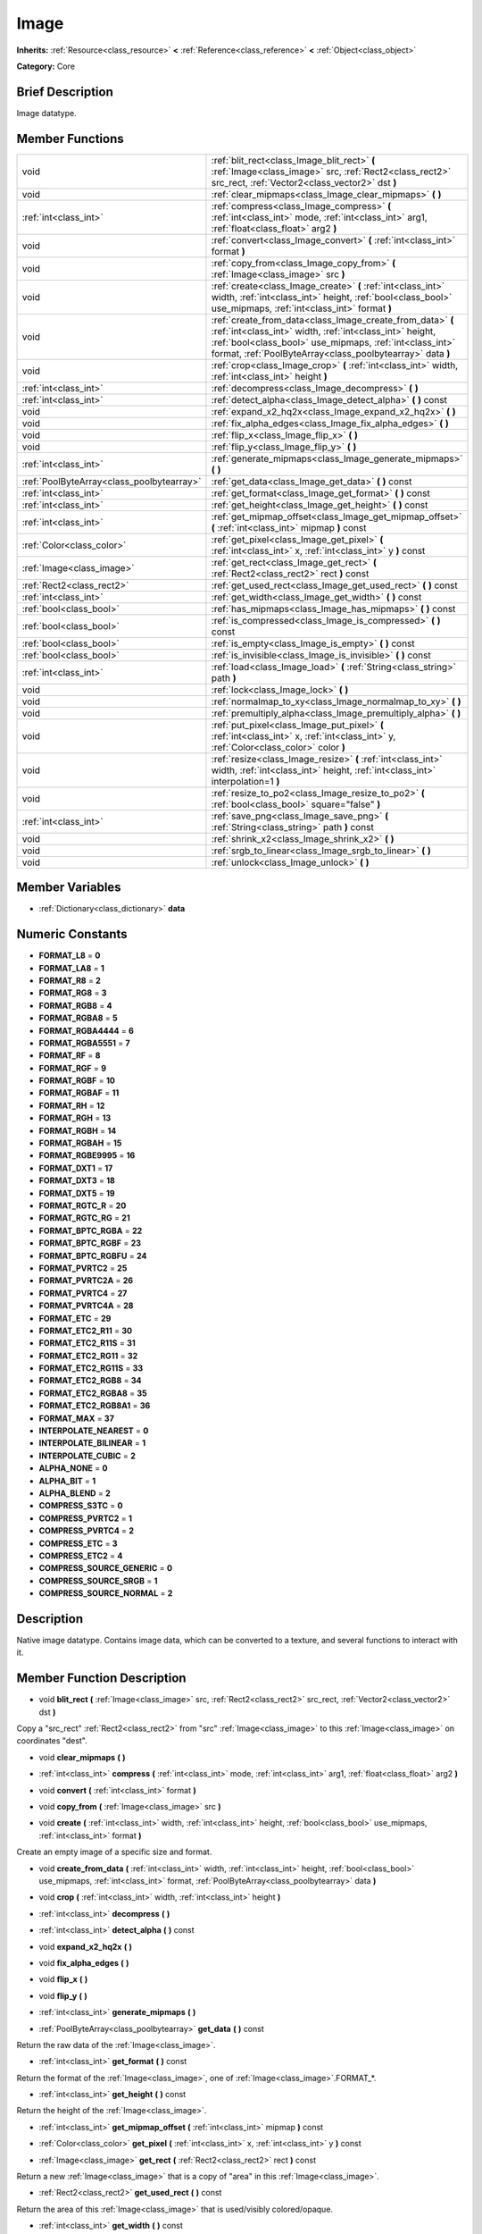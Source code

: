 .. Generated automatically by doc/tools/makerst.py in Godot's source tree.
.. DO NOT EDIT THIS FILE, but the doc/base/classes.xml source instead.

.. _class_Image:

Image
=====

**Inherits:** :ref:`Resource<class_resource>` **<** :ref:`Reference<class_reference>` **<** :ref:`Object<class_object>`

**Category:** Core

Brief Description
-----------------

Image datatype.

Member Functions
----------------

+--------------------------------------------+--------------------------------------------------------------------------------------------------------------------------------------------------------------------------------------------------------------------------------------------------+
| void                                       | :ref:`blit_rect<class_Image_blit_rect>`  **(** :ref:`Image<class_image>` src, :ref:`Rect2<class_rect2>` src_rect, :ref:`Vector2<class_vector2>` dst  **)**                                                                                       |
+--------------------------------------------+--------------------------------------------------------------------------------------------------------------------------------------------------------------------------------------------------------------------------------------------------+
| void                                       | :ref:`clear_mipmaps<class_Image_clear_mipmaps>`  **(** **)**                                                                                                                                                                                     |
+--------------------------------------------+--------------------------------------------------------------------------------------------------------------------------------------------------------------------------------------------------------------------------------------------------+
| :ref:`int<class_int>`                      | :ref:`compress<class_Image_compress>`  **(** :ref:`int<class_int>` mode, :ref:`int<class_int>` arg1, :ref:`float<class_float>` arg2  **)**                                                                                                       |
+--------------------------------------------+--------------------------------------------------------------------------------------------------------------------------------------------------------------------------------------------------------------------------------------------------+
| void                                       | :ref:`convert<class_Image_convert>`  **(** :ref:`int<class_int>` format  **)**                                                                                                                                                                   |
+--------------------------------------------+--------------------------------------------------------------------------------------------------------------------------------------------------------------------------------------------------------------------------------------------------+
| void                                       | :ref:`copy_from<class_Image_copy_from>`  **(** :ref:`Image<class_image>` src  **)**                                                                                                                                                              |
+--------------------------------------------+--------------------------------------------------------------------------------------------------------------------------------------------------------------------------------------------------------------------------------------------------+
| void                                       | :ref:`create<class_Image_create>`  **(** :ref:`int<class_int>` width, :ref:`int<class_int>` height, :ref:`bool<class_bool>` use_mipmaps, :ref:`int<class_int>` format  **)**                                                                     |
+--------------------------------------------+--------------------------------------------------------------------------------------------------------------------------------------------------------------------------------------------------------------------------------------------------+
| void                                       | :ref:`create_from_data<class_Image_create_from_data>`  **(** :ref:`int<class_int>` width, :ref:`int<class_int>` height, :ref:`bool<class_bool>` use_mipmaps, :ref:`int<class_int>` format, :ref:`PoolByteArray<class_poolbytearray>` data  **)** |
+--------------------------------------------+--------------------------------------------------------------------------------------------------------------------------------------------------------------------------------------------------------------------------------------------------+
| void                                       | :ref:`crop<class_Image_crop>`  **(** :ref:`int<class_int>` width, :ref:`int<class_int>` height  **)**                                                                                                                                            |
+--------------------------------------------+--------------------------------------------------------------------------------------------------------------------------------------------------------------------------------------------------------------------------------------------------+
| :ref:`int<class_int>`                      | :ref:`decompress<class_Image_decompress>`  **(** **)**                                                                                                                                                                                           |
+--------------------------------------------+--------------------------------------------------------------------------------------------------------------------------------------------------------------------------------------------------------------------------------------------------+
| :ref:`int<class_int>`                      | :ref:`detect_alpha<class_Image_detect_alpha>`  **(** **)** const                                                                                                                                                                                 |
+--------------------------------------------+--------------------------------------------------------------------------------------------------------------------------------------------------------------------------------------------------------------------------------------------------+
| void                                       | :ref:`expand_x2_hq2x<class_Image_expand_x2_hq2x>`  **(** **)**                                                                                                                                                                                   |
+--------------------------------------------+--------------------------------------------------------------------------------------------------------------------------------------------------------------------------------------------------------------------------------------------------+
| void                                       | :ref:`fix_alpha_edges<class_Image_fix_alpha_edges>`  **(** **)**                                                                                                                                                                                 |
+--------------------------------------------+--------------------------------------------------------------------------------------------------------------------------------------------------------------------------------------------------------------------------------------------------+
| void                                       | :ref:`flip_x<class_Image_flip_x>`  **(** **)**                                                                                                                                                                                                   |
+--------------------------------------------+--------------------------------------------------------------------------------------------------------------------------------------------------------------------------------------------------------------------------------------------------+
| void                                       | :ref:`flip_y<class_Image_flip_y>`  **(** **)**                                                                                                                                                                                                   |
+--------------------------------------------+--------------------------------------------------------------------------------------------------------------------------------------------------------------------------------------------------------------------------------------------------+
| :ref:`int<class_int>`                      | :ref:`generate_mipmaps<class_Image_generate_mipmaps>`  **(** **)**                                                                                                                                                                               |
+--------------------------------------------+--------------------------------------------------------------------------------------------------------------------------------------------------------------------------------------------------------------------------------------------------+
| :ref:`PoolByteArray<class_poolbytearray>`  | :ref:`get_data<class_Image_get_data>`  **(** **)** const                                                                                                                                                                                         |
+--------------------------------------------+--------------------------------------------------------------------------------------------------------------------------------------------------------------------------------------------------------------------------------------------------+
| :ref:`int<class_int>`                      | :ref:`get_format<class_Image_get_format>`  **(** **)** const                                                                                                                                                                                     |
+--------------------------------------------+--------------------------------------------------------------------------------------------------------------------------------------------------------------------------------------------------------------------------------------------------+
| :ref:`int<class_int>`                      | :ref:`get_height<class_Image_get_height>`  **(** **)** const                                                                                                                                                                                     |
+--------------------------------------------+--------------------------------------------------------------------------------------------------------------------------------------------------------------------------------------------------------------------------------------------------+
| :ref:`int<class_int>`                      | :ref:`get_mipmap_offset<class_Image_get_mipmap_offset>`  **(** :ref:`int<class_int>` mipmap  **)** const                                                                                                                                         |
+--------------------------------------------+--------------------------------------------------------------------------------------------------------------------------------------------------------------------------------------------------------------------------------------------------+
| :ref:`Color<class_color>`                  | :ref:`get_pixel<class_Image_get_pixel>`  **(** :ref:`int<class_int>` x, :ref:`int<class_int>` y  **)** const                                                                                                                                     |
+--------------------------------------------+--------------------------------------------------------------------------------------------------------------------------------------------------------------------------------------------------------------------------------------------------+
| :ref:`Image<class_image>`                  | :ref:`get_rect<class_Image_get_rect>`  **(** :ref:`Rect2<class_rect2>` rect  **)** const                                                                                                                                                         |
+--------------------------------------------+--------------------------------------------------------------------------------------------------------------------------------------------------------------------------------------------------------------------------------------------------+
| :ref:`Rect2<class_rect2>`                  | :ref:`get_used_rect<class_Image_get_used_rect>`  **(** **)** const                                                                                                                                                                               |
+--------------------------------------------+--------------------------------------------------------------------------------------------------------------------------------------------------------------------------------------------------------------------------------------------------+
| :ref:`int<class_int>`                      | :ref:`get_width<class_Image_get_width>`  **(** **)** const                                                                                                                                                                                       |
+--------------------------------------------+--------------------------------------------------------------------------------------------------------------------------------------------------------------------------------------------------------------------------------------------------+
| :ref:`bool<class_bool>`                    | :ref:`has_mipmaps<class_Image_has_mipmaps>`  **(** **)** const                                                                                                                                                                                   |
+--------------------------------------------+--------------------------------------------------------------------------------------------------------------------------------------------------------------------------------------------------------------------------------------------------+
| :ref:`bool<class_bool>`                    | :ref:`is_compressed<class_Image_is_compressed>`  **(** **)** const                                                                                                                                                                               |
+--------------------------------------------+--------------------------------------------------------------------------------------------------------------------------------------------------------------------------------------------------------------------------------------------------+
| :ref:`bool<class_bool>`                    | :ref:`is_empty<class_Image_is_empty>`  **(** **)** const                                                                                                                                                                                         |
+--------------------------------------------+--------------------------------------------------------------------------------------------------------------------------------------------------------------------------------------------------------------------------------------------------+
| :ref:`bool<class_bool>`                    | :ref:`is_invisible<class_Image_is_invisible>`  **(** **)** const                                                                                                                                                                                 |
+--------------------------------------------+--------------------------------------------------------------------------------------------------------------------------------------------------------------------------------------------------------------------------------------------------+
| :ref:`int<class_int>`                      | :ref:`load<class_Image_load>`  **(** :ref:`String<class_string>` path  **)**                                                                                                                                                                     |
+--------------------------------------------+--------------------------------------------------------------------------------------------------------------------------------------------------------------------------------------------------------------------------------------------------+
| void                                       | :ref:`lock<class_Image_lock>`  **(** **)**                                                                                                                                                                                                       |
+--------------------------------------------+--------------------------------------------------------------------------------------------------------------------------------------------------------------------------------------------------------------------------------------------------+
| void                                       | :ref:`normalmap_to_xy<class_Image_normalmap_to_xy>`  **(** **)**                                                                                                                                                                                 |
+--------------------------------------------+--------------------------------------------------------------------------------------------------------------------------------------------------------------------------------------------------------------------------------------------------+
| void                                       | :ref:`premultiply_alpha<class_Image_premultiply_alpha>`  **(** **)**                                                                                                                                                                             |
+--------------------------------------------+--------------------------------------------------------------------------------------------------------------------------------------------------------------------------------------------------------------------------------------------------+
| void                                       | :ref:`put_pixel<class_Image_put_pixel>`  **(** :ref:`int<class_int>` x, :ref:`int<class_int>` y, :ref:`Color<class_color>` color  **)**                                                                                                          |
+--------------------------------------------+--------------------------------------------------------------------------------------------------------------------------------------------------------------------------------------------------------------------------------------------------+
| void                                       | :ref:`resize<class_Image_resize>`  **(** :ref:`int<class_int>` width, :ref:`int<class_int>` height, :ref:`int<class_int>` interpolation=1  **)**                                                                                                 |
+--------------------------------------------+--------------------------------------------------------------------------------------------------------------------------------------------------------------------------------------------------------------------------------------------------+
| void                                       | :ref:`resize_to_po2<class_Image_resize_to_po2>`  **(** :ref:`bool<class_bool>` square="false"  **)**                                                                                                                                             |
+--------------------------------------------+--------------------------------------------------------------------------------------------------------------------------------------------------------------------------------------------------------------------------------------------------+
| :ref:`int<class_int>`                      | :ref:`save_png<class_Image_save_png>`  **(** :ref:`String<class_string>` path  **)** const                                                                                                                                                       |
+--------------------------------------------+--------------------------------------------------------------------------------------------------------------------------------------------------------------------------------------------------------------------------------------------------+
| void                                       | :ref:`shrink_x2<class_Image_shrink_x2>`  **(** **)**                                                                                                                                                                                             |
+--------------------------------------------+--------------------------------------------------------------------------------------------------------------------------------------------------------------------------------------------------------------------------------------------------+
| void                                       | :ref:`srgb_to_linear<class_Image_srgb_to_linear>`  **(** **)**                                                                                                                                                                                   |
+--------------------------------------------+--------------------------------------------------------------------------------------------------------------------------------------------------------------------------------------------------------------------------------------------------+
| void                                       | :ref:`unlock<class_Image_unlock>`  **(** **)**                                                                                                                                                                                                   |
+--------------------------------------------+--------------------------------------------------------------------------------------------------------------------------------------------------------------------------------------------------------------------------------------------------+

Member Variables
----------------

- :ref:`Dictionary<class_dictionary>` **data**

Numeric Constants
-----------------

- **FORMAT_L8** = **0**
- **FORMAT_LA8** = **1**
- **FORMAT_R8** = **2**
- **FORMAT_RG8** = **3**
- **FORMAT_RGB8** = **4**
- **FORMAT_RGBA8** = **5**
- **FORMAT_RGBA4444** = **6**
- **FORMAT_RGBA5551** = **7**
- **FORMAT_RF** = **8**
- **FORMAT_RGF** = **9**
- **FORMAT_RGBF** = **10**
- **FORMAT_RGBAF** = **11**
- **FORMAT_RH** = **12**
- **FORMAT_RGH** = **13**
- **FORMAT_RGBH** = **14**
- **FORMAT_RGBAH** = **15**
- **FORMAT_RGBE9995** = **16**
- **FORMAT_DXT1** = **17**
- **FORMAT_DXT3** = **18**
- **FORMAT_DXT5** = **19**
- **FORMAT_RGTC_R** = **20**
- **FORMAT_RGTC_RG** = **21**
- **FORMAT_BPTC_RGBA** = **22**
- **FORMAT_BPTC_RGBF** = **23**
- **FORMAT_BPTC_RGBFU** = **24**
- **FORMAT_PVRTC2** = **25**
- **FORMAT_PVRTC2A** = **26**
- **FORMAT_PVRTC4** = **27**
- **FORMAT_PVRTC4A** = **28**
- **FORMAT_ETC** = **29**
- **FORMAT_ETC2_R11** = **30**
- **FORMAT_ETC2_R11S** = **31**
- **FORMAT_ETC2_RG11** = **32**
- **FORMAT_ETC2_RG11S** = **33**
- **FORMAT_ETC2_RGB8** = **34**
- **FORMAT_ETC2_RGBA8** = **35**
- **FORMAT_ETC2_RGB8A1** = **36**
- **FORMAT_MAX** = **37**
- **INTERPOLATE_NEAREST** = **0**
- **INTERPOLATE_BILINEAR** = **1**
- **INTERPOLATE_CUBIC** = **2**
- **ALPHA_NONE** = **0**
- **ALPHA_BIT** = **1**
- **ALPHA_BLEND** = **2**
- **COMPRESS_S3TC** = **0**
- **COMPRESS_PVRTC2** = **1**
- **COMPRESS_PVRTC4** = **2**
- **COMPRESS_ETC** = **3**
- **COMPRESS_ETC2** = **4**
- **COMPRESS_SOURCE_GENERIC** = **0**
- **COMPRESS_SOURCE_SRGB** = **1**
- **COMPRESS_SOURCE_NORMAL** = **2**

Description
-----------

Native image datatype. Contains image data, which can be converted to a texture, and several functions to interact with it.

Member Function Description
---------------------------

.. _class_Image_blit_rect:

- void  **blit_rect**  **(** :ref:`Image<class_image>` src, :ref:`Rect2<class_rect2>` src_rect, :ref:`Vector2<class_vector2>` dst  **)**

Copy a "src_rect" :ref:`Rect2<class_rect2>` from "src" :ref:`Image<class_image>` to this :ref:`Image<class_image>` on coordinates "dest".

.. _class_Image_clear_mipmaps:

- void  **clear_mipmaps**  **(** **)**

.. _class_Image_compress:

- :ref:`int<class_int>`  **compress**  **(** :ref:`int<class_int>` mode, :ref:`int<class_int>` arg1, :ref:`float<class_float>` arg2  **)**

.. _class_Image_convert:

- void  **convert**  **(** :ref:`int<class_int>` format  **)**

.. _class_Image_copy_from:

- void  **copy_from**  **(** :ref:`Image<class_image>` src  **)**

.. _class_Image_create:

- void  **create**  **(** :ref:`int<class_int>` width, :ref:`int<class_int>` height, :ref:`bool<class_bool>` use_mipmaps, :ref:`int<class_int>` format  **)**

Create an empty image of a specific size and format.

.. _class_Image_create_from_data:

- void  **create_from_data**  **(** :ref:`int<class_int>` width, :ref:`int<class_int>` height, :ref:`bool<class_bool>` use_mipmaps, :ref:`int<class_int>` format, :ref:`PoolByteArray<class_poolbytearray>` data  **)**

.. _class_Image_crop:

- void  **crop**  **(** :ref:`int<class_int>` width, :ref:`int<class_int>` height  **)**

.. _class_Image_decompress:

- :ref:`int<class_int>`  **decompress**  **(** **)**

.. _class_Image_detect_alpha:

- :ref:`int<class_int>`  **detect_alpha**  **(** **)** const

.. _class_Image_expand_x2_hq2x:

- void  **expand_x2_hq2x**  **(** **)**

.. _class_Image_fix_alpha_edges:

- void  **fix_alpha_edges**  **(** **)**

.. _class_Image_flip_x:

- void  **flip_x**  **(** **)**

.. _class_Image_flip_y:

- void  **flip_y**  **(** **)**

.. _class_Image_generate_mipmaps:

- :ref:`int<class_int>`  **generate_mipmaps**  **(** **)**

.. _class_Image_get_data:

- :ref:`PoolByteArray<class_poolbytearray>`  **get_data**  **(** **)** const

Return the raw data of the :ref:`Image<class_image>`.

.. _class_Image_get_format:

- :ref:`int<class_int>`  **get_format**  **(** **)** const

Return the format of the :ref:`Image<class_image>`, one of :ref:`Image<class_image>`.FORMAT\_\*.

.. _class_Image_get_height:

- :ref:`int<class_int>`  **get_height**  **(** **)** const

Return the height of the :ref:`Image<class_image>`.

.. _class_Image_get_mipmap_offset:

- :ref:`int<class_int>`  **get_mipmap_offset**  **(** :ref:`int<class_int>` mipmap  **)** const

.. _class_Image_get_pixel:

- :ref:`Color<class_color>`  **get_pixel**  **(** :ref:`int<class_int>` x, :ref:`int<class_int>` y  **)** const

.. _class_Image_get_rect:

- :ref:`Image<class_image>`  **get_rect**  **(** :ref:`Rect2<class_rect2>` rect  **)** const

Return a new :ref:`Image<class_image>` that is a copy of "area" in this :ref:`Image<class_image>`.

.. _class_Image_get_used_rect:

- :ref:`Rect2<class_rect2>`  **get_used_rect**  **(** **)** const

Return the area of this :ref:`Image<class_image>` that is used/visibly colored/opaque.

.. _class_Image_get_width:

- :ref:`int<class_int>`  **get_width**  **(** **)** const

Return the width of the :ref:`Image<class_image>`.

.. _class_Image_has_mipmaps:

- :ref:`bool<class_bool>`  **has_mipmaps**  **(** **)** const

.. _class_Image_is_compressed:

- :ref:`bool<class_bool>`  **is_compressed**  **(** **)** const

.. _class_Image_is_empty:

- :ref:`bool<class_bool>`  **is_empty**  **(** **)** const

.. _class_Image_is_invisible:

- :ref:`bool<class_bool>`  **is_invisible**  **(** **)** const

.. _class_Image_load:

- :ref:`int<class_int>`  **load**  **(** :ref:`String<class_string>` path  **)**

Load an :ref:`Image<class_image>`.

.. _class_Image_lock:

- void  **lock**  **(** **)**

.. _class_Image_normalmap_to_xy:

- void  **normalmap_to_xy**  **(** **)**

.. _class_Image_premultiply_alpha:

- void  **premultiply_alpha**  **(** **)**

.. _class_Image_put_pixel:

- void  **put_pixel**  **(** :ref:`int<class_int>` x, :ref:`int<class_int>` y, :ref:`Color<class_color>` color  **)**

.. _class_Image_resize:

- void  **resize**  **(** :ref:`int<class_int>` width, :ref:`int<class_int>` height, :ref:`int<class_int>` interpolation=1  **)**

.. _class_Image_resize_to_po2:

- void  **resize_to_po2**  **(** :ref:`bool<class_bool>` square="false"  **)**

.. _class_Image_save_png:

- :ref:`int<class_int>`  **save_png**  **(** :ref:`String<class_string>` path  **)** const

Save this :ref:`Image<class_image>` as a png.

.. _class_Image_shrink_x2:

- void  **shrink_x2**  **(** **)**

.. _class_Image_srgb_to_linear:

- void  **srgb_to_linear**  **(** **)**

.. _class_Image_unlock:

- void  **unlock**  **(** **)**


